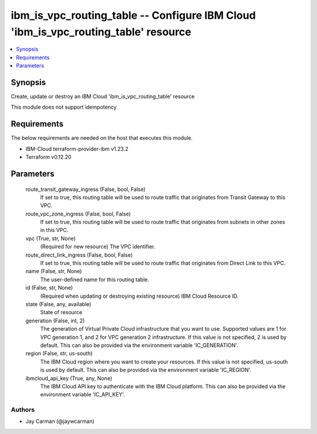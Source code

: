 
ibm_is_vpc_routing_table -- Configure IBM Cloud 'ibm_is_vpc_routing_table' resource
===================================================================================

.. contents::
   :local:
   :depth: 1


Synopsis
--------

Create, update or destroy an IBM Cloud 'ibm_is_vpc_routing_table' resource

This module does not support idempotency



Requirements
------------
The below requirements are needed on the host that executes this module.

- IBM-Cloud terraform-provider-ibm v1.23.2
- Terraform v0.12.20



Parameters
----------

  route_transit_gateway_ingress (False, bool, False)
    If set to true, this routing table will be used to route traffic that originates from Transit Gateway to this VPC.


  route_vpc_zone_ingress (False, bool, False)
    If set to true, this routing table will be used to route traffic that originates from subnets in other zones in this VPC.


  vpc (True, str, None)
    (Required for new resource) The VPC identifier.


  route_direct_link_ingress (False, bool, False)
    If set to true, this routing table will be used to route traffic that originates from Direct Link to this VPC.


  name (False, str, None)
    The user-defined name for this routing table.


  id (False, str, None)
    (Required when updating or destroying existing resource) IBM Cloud Resource ID.


  state (False, any, available)
    State of resource


  generation (False, int, 2)
    The generation of Virtual Private Cloud infrastructure that you want to use. Supported values are 1 for VPC generation 1, and 2 for VPC generation 2 infrastructure. If this value is not specified, 2 is used by default. This can also be provided via the environment variable 'IC_GENERATION'.


  region (False, str, us-south)
    The IBM Cloud region where you want to create your resources. If this value is not specified, us-south is used by default. This can also be provided via the environment variable 'IC_REGION'.


  ibmcloud_api_key (True, any, None)
    The IBM Cloud API key to authenticate with the IBM Cloud platform. This can also be provided via the environment variable 'IC_API_KEY'.













Authors
~~~~~~~

- Jay Carman (@jaywcarman)

